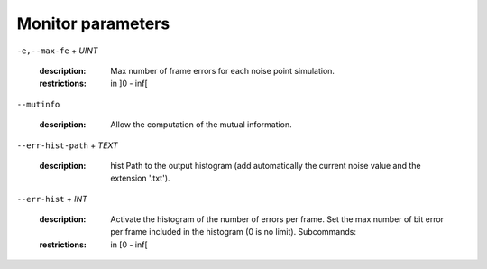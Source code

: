 Monitor parameters
------------------

``-e,--max-fe`` + *UINT*

   :description: Max number of frame errors for each noise point simulation.
   :restrictions: in ]0 - inf[



``--mutinfo``

   :description: Allow the computation of the mutual information.



``--err-hist-path`` + *TEXT*

   :description: hist   Path to the output histogram (add automatically the current noise value and the extension '.txt').



``--err-hist`` + *INT*

   :description: Activate the histogram of the number of errors per frame. Set the max number of bit error per frame included in the histogram (0 is no limit). Subcommands:
   :restrictions: in [0 - inf[



